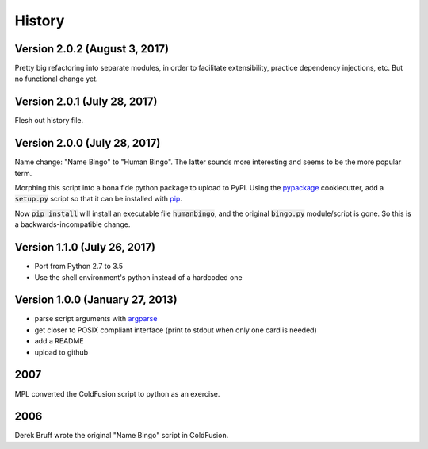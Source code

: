 =======
History
=======

Version 2.0.2 (August 3, 2017)
------------------------------

Pretty big refactoring into separate modules, in order to facilitate 
extensibility, practice dependency injections, etc.  But no functional
change yet.

Version 2.0.1 (July 28, 2017)
-----------------------------

Flesh out history file.

Version 2.0.0 (July 28, 2017)
-----------------------------

Name change: "Name Bingo" to "Human Bingo".  The latter sounds
more interesting and seems to be the more popular term.

Morphing this script into a bona fide python package to upload to PyPI.
Using the pypackage_ cookiecutter, add a :code:`setup.py` script so 
that it can be installed with pip_.

.. _pypackage: https://github.com/audreyr/cookiecutter-pypackage
.. _pip: https://pypi.python.org/pypi/pip

Now :code:`pip install` will install an executable file :code:`humanbingo`,
and the original :code:`bingo.py` module/script is gone.  So this is a
backwards-incompatible change.

Version 1.1.0 (July 26, 2017)
-----------------------------

* Port from Python 2.7 to 3.5
* Use the shell environment's python instead of a hardcoded one


Version 1.0.0 (January 27, 2013)
--------------------------------

* parse script arguments with argparse_
* get closer to POSIX compliant interface (print to stdout when only
  one card is needed)
* add a README
* upload to github

.. _argparse: https://docs.python.org/2/library/argparse.html#module-argparse

2007
----

MPL converted the ColdFusion script to python as an exercise.

2006
----

Derek Bruff wrote the original "Name Bingo" script in ColdFusion.
